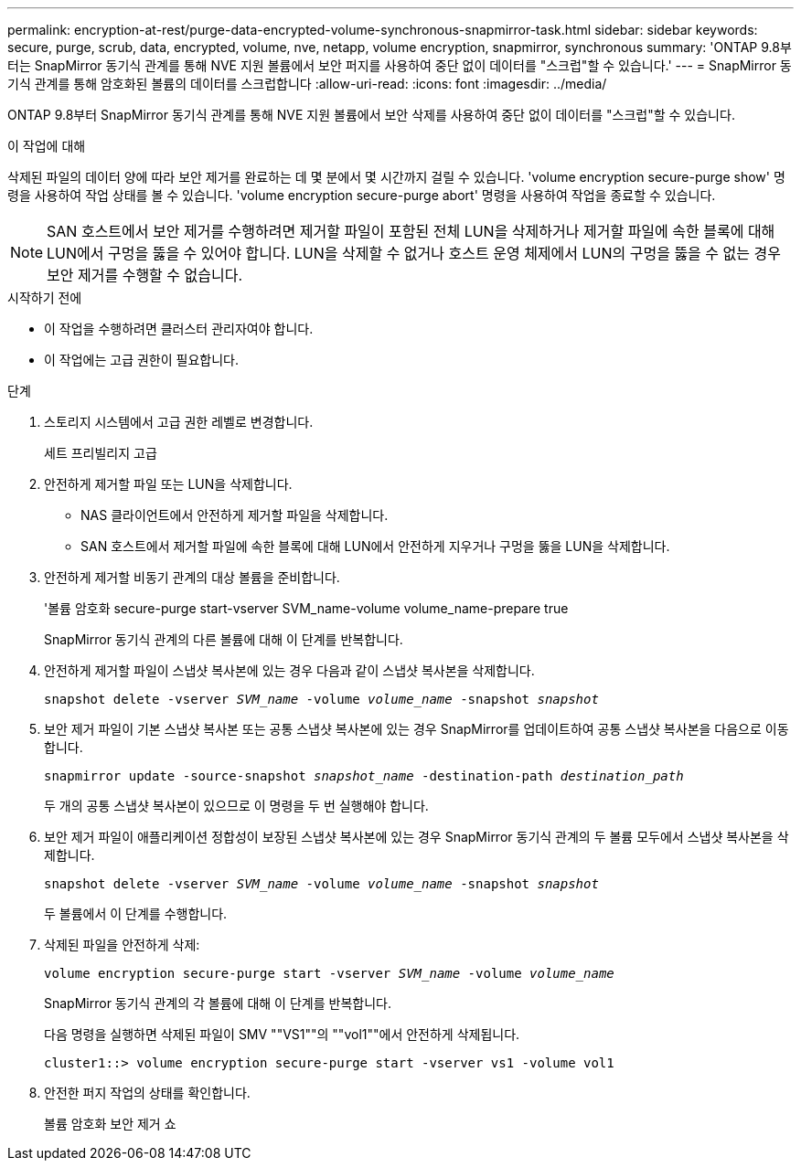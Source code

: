---
permalink: encryption-at-rest/purge-data-encrypted-volume-synchronous-snapmirror-task.html 
sidebar: sidebar 
keywords: secure, purge, scrub, data, encrypted, volume, nve, netapp, volume encryption, snapmirror, synchronous 
summary: 'ONTAP 9.8부터는 SnapMirror 동기식 관계를 통해 NVE 지원 볼륨에서 보안 퍼지를 사용하여 중단 없이 데이터를 "스크럽"할 수 있습니다.' 
---
= SnapMirror 동기식 관계를 통해 암호화된 볼륨의 데이터를 스크럽합니다
:allow-uri-read: 
:icons: font
:imagesdir: ../media/


[role="lead"]
ONTAP 9.8부터 SnapMirror 동기식 관계를 통해 NVE 지원 볼륨에서 보안 삭제를 사용하여 중단 없이 데이터를 "스크럽"할 수 있습니다.

.이 작업에 대해
삭제된 파일의 데이터 양에 따라 보안 제거를 완료하는 데 몇 분에서 몇 시간까지 걸릴 수 있습니다. 'volume encryption secure-purge show' 명령을 사용하여 작업 상태를 볼 수 있습니다. 'volume encryption secure-purge abort' 명령을 사용하여 작업을 종료할 수 있습니다.


NOTE: SAN 호스트에서 보안 제거를 수행하려면 제거할 파일이 포함된 전체 LUN을 삭제하거나 제거할 파일에 속한 블록에 대해 LUN에서 구멍을 뚫을 수 있어야 합니다. LUN을 삭제할 수 없거나 호스트 운영 체제에서 LUN의 구멍을 뚫을 수 없는 경우 보안 제거를 수행할 수 없습니다.

.시작하기 전에
* 이 작업을 수행하려면 클러스터 관리자여야 합니다.
* 이 작업에는 고급 권한이 필요합니다.


.단계
. 스토리지 시스템에서 고급 권한 레벨로 변경합니다.
+
세트 프리빌리지 고급

. 안전하게 제거할 파일 또는 LUN을 삭제합니다.
+
** NAS 클라이언트에서 안전하게 제거할 파일을 삭제합니다.
** SAN 호스트에서 제거할 파일에 속한 블록에 대해 LUN에서 안전하게 지우거나 구멍을 뚫을 LUN을 삭제합니다.


. 안전하게 제거할 비동기 관계의 대상 볼륨을 준비합니다.
+
'볼륨 암호화 secure-purge start-vserver SVM_name-volume volume_name-prepare true

+
SnapMirror 동기식 관계의 다른 볼륨에 대해 이 단계를 반복합니다.

. 안전하게 제거할 파일이 스냅샷 복사본에 있는 경우 다음과 같이 스냅샷 복사본을 삭제합니다.
+
`snapshot delete -vserver _SVM_name_ -volume _volume_name_ -snapshot _snapshot_`

. 보안 제거 파일이 기본 스냅샷 복사본 또는 공통 스냅샷 복사본에 있는 경우 SnapMirror를 업데이트하여 공통 스냅샷 복사본을 다음으로 이동합니다.
+
`snapmirror update -source-snapshot _snapshot_name_ -destination-path _destination_path_`

+
두 개의 공통 스냅샷 복사본이 있으므로 이 명령을 두 번 실행해야 합니다.

. 보안 제거 파일이 애플리케이션 정합성이 보장된 스냅샷 복사본에 있는 경우 SnapMirror 동기식 관계의 두 볼륨 모두에서 스냅샷 복사본을 삭제합니다.
+
`snapshot delete -vserver _SVM_name_ -volume _volume_name_ -snapshot _snapshot_`

+
두 볼륨에서 이 단계를 수행합니다.

. 삭제된 파일을 안전하게 삭제:
+
`volume encryption secure-purge start -vserver _SVM_name_ -volume _volume_name_`

+
SnapMirror 동기식 관계의 각 볼륨에 대해 이 단계를 반복합니다.

+
다음 명령을 실행하면 삭제된 파일이 SMV ""VS1""의 ""vol1""에서 안전하게 삭제됩니다.

+
[listing]
----
cluster1::> volume encryption secure-purge start -vserver vs1 -volume vol1
----
. 안전한 퍼지 작업의 상태를 확인합니다.
+
볼륨 암호화 보안 제거 쇼


